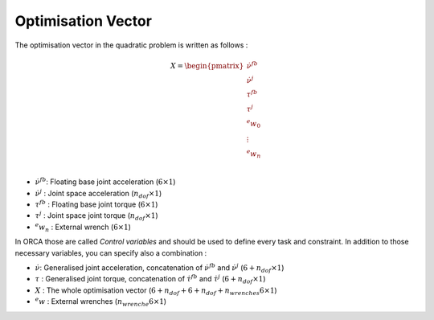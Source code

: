 Optimisation Vector
===================

The optimisation vector in the quadratic problem is written as follows : 

.. math::
    
    X =
    \begin{pmatrix}
    \dot{\nu}^{fb}\\
    \dot{\nu}^{j}\\ 
    \tau^{fb}\\ 
    \tau^{j}\\ 
    ^{e}w_{0}\\
    \vdots\\
    ^{e}w_{n}\\
    \end{pmatrix}


* :math:`\dot{\nu}^{fb}`: Floating base joint acceleration (:math:`6 \times 1`)
* :math:`\dot{\nu}^{j}` : Joint space acceleration (:math:`n_{dof} \times 1`)
* :math:`\tau^{fb}`     : Floating base joint torque (:math:`6 \times 1`)
* :math:`\tau^{j}`      : Joint space joint torque (:math:`n_{dof} \times 1`)
* :math:`^{e}w_n`       : External wrench (:math:`6 \times 1`)


In ORCA those are called `Control variables` and should be used to define every task and constraint.
In addition to those necessary variables, you can specify also a combination :

* :math:`\dot{\nu}`: Generalised joint acceleration, concatenation of :math:`\dot{\nu}^{fb}` and :math:`\dot{\nu}^{j}` (:math:`6+n_{dof} \times 1`)
* :math:`\tau`     : Generalised joint torque, concatenation of :math:`\dot{\tau}^{fb}` and :math:`\dot{\tau}^{j}` (:math:`6+n_{dof} \times 1`)
* :math:`X`      : The whole optimisation vector (:math:`6 + n_{dof} + 6 + n_{dof} + n_{wrenches}6 \times 1`)
* :math:`^{e}w`          : External wrenches (:math:`n_{wrenche} 6 \times 1`)